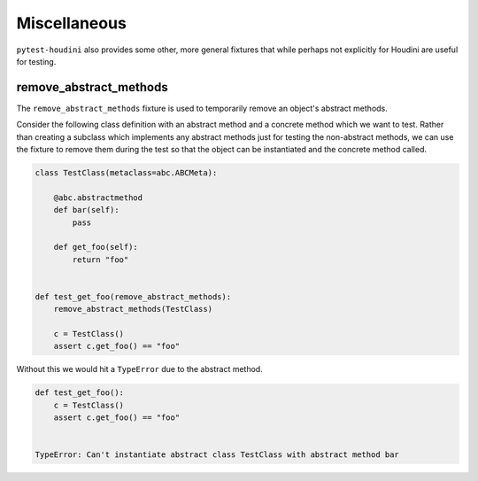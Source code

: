 =============
Miscellaneous
=============

``pytest-houdini`` also provides some other, more general fixtures that while perhaps not explicitly for Houdini are
useful for testing.

remove_abstract_methods
-----------------------

The ``remove_abstract_methods`` fixture is used to temporarily remove an object's abstract methods.

Consider the following class definition with an abstract method and a concrete method which we want to test. Rather than
creating a subclass which implements any abstract methods just for testing the non-abstract methods, we can use the
fixture to remove them during the test so that the object can be instantiated and the concrete method called.

.. code-block:: python

    class TestClass(metaclass=abc.ABCMeta):

        @abc.abstractmethod
        def bar(self):
            pass

        def get_foo(self):
            return "foo"


    def test_get_foo(remove_abstract_methods):
        remove_abstract_methods(TestClass)

        c = TestClass()
        assert c.get_foo() == "foo"

Without this we would hit a ``TypeError`` due to the abstract method.

.. code-block:: python

    def test_get_foo():
        c = TestClass()
        assert c.get_foo() == "foo"


    TypeError: Can't instantiate abstract class TestClass with abstract method bar
